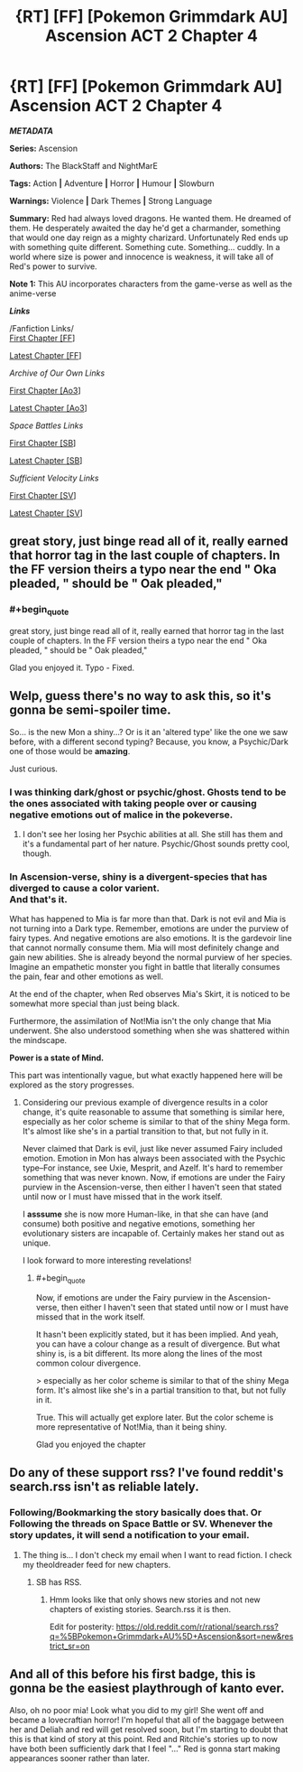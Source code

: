 #+TITLE: {RT] [FF] [Pokemon Grimmdark AU] Ascension ACT 2 Chapter 4

* {RT] [FF] [Pokemon Grimmdark AU] Ascension ACT 2 Chapter 4
:PROPERTIES:
:Author: NightMarE--666--
:Score: 11
:DateUnix: 1586026170.0
:END:
*/METADATA/*

*Series:* Ascension

*Authors:* The BlackStaff and NightMarE

*Tags:* Action *|* Adventure *|* Horror *|* Humour *|* Slowburn

*Warnings:* Violence *|* Dark Themes *|* Strong Language

*Summary:* Red had always loved dragons. He wanted them. He dreamed of them. He desperately awaited the day he'd get a charmander, something that would one day reign as a mighty charizard. Unfortunately Red ends up with something quite different. Something cute. Something... cuddly. In a world where size is power and innocence is weakness, it will take all of Red's power to survive.

*Note 1:* This AU incorporates characters from the game-verse as well as the anime-verse

*/Links/*

/Fanfiction Links/\\
[[https://www.fanfiction.net/s/13325886/1/Ascension][First Chapter [FF]]]

[[https://www.fanfiction.net/s/13325886/20/Ascension][Latest Chapter [FF]]]

/Archive of Our Own Links/

[[https://archiveofourown.org/works/20976296/chapters/49878359][First Chapter [Ao3]]]

[[https://archiveofourown.org/works/20976296/chapters/56288011][Latest Chapter [Ao3]]]

/Space Battles Links/

[[https://forums.spacebattles.com/threads/ascension-pokemon-grimmdark-au.813920/][First Chapter [SB]]]

[[https://forums.spacebattles.com/threads/ascension-pokemon-grimmdark-au.813920/post-66151603][Latest Chapter [SB]]]

/Sufficient Velocity Links/

[[https://forums.sufficientvelocity.com/threads/ascension-pokemon-grimmdark-au.61820/][First Chapter [SV]]]

[[https://forums.sufficientvelocity.com/threads/ascension-pokemon-grimmdark-au.61820/post-14881591][Latest Chapter [SV]]]


** great story, just binge read all of it, really earned that horror tag in the last couple of chapters. In the FF version theirs a typo near the end " Oka pleaded, " should be " Oak pleaded,"
:PROPERTIES:
:Author: k-k-KFC
:Score: 2
:DateUnix: 1586118695.0
:END:

*** #+begin_quote
  great story, just binge read all of it, really earned that horror tag in the last couple of chapters. In the FF version theirs a typo near the end " Oka pleaded, " should be " Oak pleaded,"
#+end_quote

Glad you enjoyed it. Typo - Fixed.
:PROPERTIES:
:Author: NightMarE--666--
:Score: 2
:DateUnix: 1586121507.0
:END:


** Welp, guess there's no way to ask this, so it's gonna be semi-spoiler time.

So... is the new Mon a shiny...? Or is it an 'altered type' like the one we saw before, with a different second typing? Because, you know, a Psychic/Dark one of those would be *amazing*.

Just curious.
:PROPERTIES:
:Author: RynnisOne
:Score: 1
:DateUnix: 1586121464.0
:END:

*** I was thinking dark/ghost or psychic/ghost. Ghosts tend to be the ones associated with taking people over or causing negative emotions out of malice in the pokeverse.
:PROPERTIES:
:Author: MilesSand
:Score: 2
:DateUnix: 1586123538.0
:END:

**** I don't see her losing her Psychic abilities at all. She still has them and it's a fundamental part of her nature. Psychic/Ghost sounds pretty cool, though.
:PROPERTIES:
:Author: RynnisOne
:Score: 1
:DateUnix: 1586124110.0
:END:


*** In Ascension-verse, shiny is a divergent-species that has diverged to cause a color varient.\\
And that's it.

What has happened to Mia is far more than that. Dark is not evil and Mia is not turning into a Dark type. Remember, emotions are under the purview of fairy types. And negative emotions are also emotions. It is the gardevoir line that cannot normally consume them. Mia will most definitely change and gain new abilities. She is already beyond the normal purview of her species. Imagine an empathetic monster you fight in battle that literally consumes the pain, fear and other emotions as well.

At the end of the chapter, when Red observes Mia's Skirt, it is noticed to be somewhat more special than just being black.

Furthermore, the assimilation of Not!Mia isn't the only change that Mia underwent. She also understood something when she was shattered within the mindscape.

*Power is a state of Mind.*

This part was intentionally vague, but what exactly happened here will be explored as the story progresses.
:PROPERTIES:
:Author: NightMarE--666--
:Score: 1
:DateUnix: 1586122581.0
:END:

**** Considering our previous example of divergence results in a color change, it's quite reasonable to assume that something is similar here, especially as her color scheme is similar to that of the shiny Mega form. It's almost like she's in a partial transition to that, but not fully in it.

Never claimed that Dark is evil, just like never assumed Fairy included emotion. Emotion in Mon has always been associated with the Psychic type--For instance, see Uxie, Mesprit, and Azelf. It's hard to remember something that was never known. Now, if emotions are under the Fairy purview in the Ascension-verse, then either I haven't seen that stated until now or I must have missed that in the work itself.

I *asssume* she is now more Human-like, in that she can have (and consume) both positive and negative emotions, something her evolutionary sisters are incapable of. Certainly makes her stand out as unique.

I look forward to more interesting revelations!
:PROPERTIES:
:Author: RynnisOne
:Score: 1
:DateUnix: 1586124701.0
:END:

***** #+begin_quote
  Now, if emotions are under the Fairy purview in the Ascension-verse, then either I haven't seen that stated until now or I must have missed that in the work itself.
#+end_quote

It hasn't been explicitly stated, but it has been implied. And yeah, you can have a colour change as a result of divergence. But what shiny is, is a bit different. Its more along the lines of the most common colour divergence.

> especially as her color scheme is similar to that of the shiny Mega form. It's almost like she's in a partial transition to that, but not fully in it.

True. This will actually get explore later. But the color scheme is more representative of Not!Mia, than it being shiny.

Glad you enjoyed the chapter
:PROPERTIES:
:Author: NightMarE--666--
:Score: 1
:DateUnix: 1586144535.0
:END:


** Do any of these support rss? I've found reddit's search.rss isn't as reliable lately.
:PROPERTIES:
:Author: MilesSand
:Score: 1
:DateUnix: 1586123633.0
:END:

*** Following/Bookmarking the story basically does that. Or Following the threads on Space Battle or SV. Whenever the story updates, it will send a notification to your email.
:PROPERTIES:
:Author: NightMarE--666--
:Score: 1
:DateUnix: 1586144713.0
:END:

**** The thing is... I don't check my email when I want to read fiction. I check my theoldreader feed for new chapters.
:PROPERTIES:
:Author: MilesSand
:Score: 1
:DateUnix: 1586303184.0
:END:

***** SB has RSS.
:PROPERTIES:
:Author: NightMarE--666--
:Score: 1
:DateUnix: 1586320734.0
:END:

****** Hmm looks like that only shows new stories and not new chapters of existing stories. Search.rss it is then.

Edit for posterity: [[https://old.reddit.com/r/rational/search.rss?q=%5BPokemon+Grimmdark+AU%5D+Ascension&sort=new&restrict_sr=on]]
:PROPERTIES:
:Author: MilesSand
:Score: 1
:DateUnix: 1586387095.0
:END:


** And all of this before his first badge, this is gonna be the easiest playthrough of kanto ever.

Also, oh no poor mia! Look what you did to my girl! She went off and became a lovecraftian horror! I'm hopeful that all of the baggage between her and Deliah and red will get resolved soon, but I'm starting to doubt that this is that kind of story at this point. Red and Ritchie's stories up to now have both been sufficiently dark that I feel "..." Red is gonna start making appearances sooner rather than later.
:PROPERTIES:
:Author: PDNeznor
:Score: 1
:DateUnix: 1586356013.0
:END:
